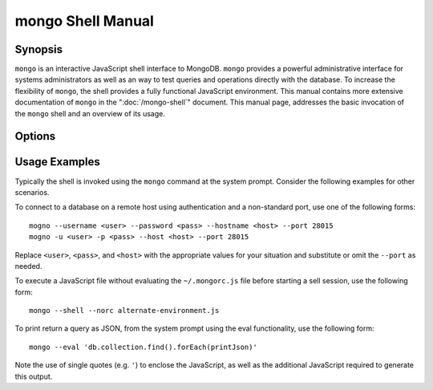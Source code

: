 ==================
mongo Shell Manual
==================

Synopsis
--------

``mongo`` is an interactive JavaScript shell interface to
MongoDB. ``mongo`` provides a powerful administrative interface for
systems administrators as well as an way to test queries and
operations directly with the database. To increase the flexibility of
``mongo``, the shell provides a fully functional JavaScript
environment. This manual contains more extensive documentation of
``mongo`` in the ":doc:`/mongo-shell`" document. This manual page,
addresses the basic invocation of the ``mongo`` shell and an overview
of its usage.


Options
-------

.. program:: mongo

.. option:: --shell

   If the ``mongo`` shell is invoked with ":option:`mongo <file.js>`"
   or ":option:`mongo --eval`" the ``--shell`` provides the user with
   a shell prompt after the file finishes executing.

.. option:: --nodb

   Use this option to prevent the shell from connecting to any
   database instance.

.. option:: --norc

   By default ``mongo`` runs the ``~/.mongorc.js`` file when it
   starts. Use this option to prevent the shell from sourcing this
   file on start up.

.. option:: --quiet

   Silences output from the shell during the connection process.

.. option:: --port <PORT>

   Specify the port to which the ``mongod`` or ``mongos`` instance is
   attached. Unless specified ``mongo`` connects to ``mongod`` instances on
   port 27017, which is the default ``mongod`` port.

.. option:: --host <HOSTNAME>

   Specific the host where the ``mongod`` or ``mongos`` is running to
   connect to as "``<HOSTNAME>``". By default ``mongo`` will attempt
   to connect to MongoDB process running on the localhost.

.. option:: --eval <JAVASCRIPT>

   Evaluates a JavaScript specified as an argument to this
   option. ``mongo`` does not load its own environment when evaluating
   code: as a result many convinces of the shell environment are not
   available.

.. option:: --username <USERNAME>, -u <USERNAME>

   Specify a username to authenticate to the MongoDB instance, if your
   database requires authentication. Use in conjunction with the
   :option:`mongo --password` option to supply a password.

.. option:: --password <password>, -p <password>

   Specify a password to authenticate to the MongoDB instance, if your
   database requires authentication. Use in conjunction with the
   :option:`mongo --username` option to supply a username.

.. option:: --help,  -h

   Returns a basic help and usage text.

.. option:: --version

   Returns the version of the shell.

.. option:: --verbose

   Increases the verbosity of the output of the shell during the
   connection process.

.. option:: --ipv6

   Enables IPv6 support to allow ``mongo`` to connect to the MongoDB
   instance using IPv6 connectivity. IPv6 support is disabled by
   default in the ``mongo`` shell.

.. option:: <db address>

   Specify the "database address" of the database to connect to. For
   example: ::

        mongo admin

   The above command will connect the ``mongo`` shell to the
   administrative database on the local machine. You may specify a
   remote database instance, with the resolvable hostname or IP
   address. Separate the database name from the hostname using a
   "``/``" character. See the following examples: ::

         mongo mongodb1.example.net
         mongo mongodb1/admin
         mongo 10.8.8.10/test

.. option:: <file.js>

   Optionally, specify a JavaScript file as the final argument to the
   shell. The shell will run the file and then exit. Use the
   :option:`mongo --shell` to return to a shell after the file
   finishes running.

   This should be the last address

Usage Examples
--------------

Typically the shell is invoked using the ``mongo`` command at the
system prompt. Consider the following examples for other scenarios.

To connect to a database on a remote host using authentication and a
non-standard port, use one of the following forms: ::

     mogno --username <user> --password <pass> --hostname <host> --port 28015
     mogno -u <user> -p <pass> --host <host> --port 28015

Replace ``<user>``, ``<pass>``, and ``<host>`` with the appropriate
values for your situation and substitute or omit the ``--port``
as needed.

To execute a JavaScript file without evaluating the ``~/.mongorc.js``
file before starting a sell session, use the following form: ::

     mongo --shell --norc alternate-environment.js

To print return a query as JSON, from the system prompt using the eval
functionality, use the following form: ::

     mongo --eval 'db.collection.find().forEach(printJson)'

Note the use of single quotes (e.g. ``'``) to enclose the JavaScript,
as well as the additional JavaScript required to generate this
output.
